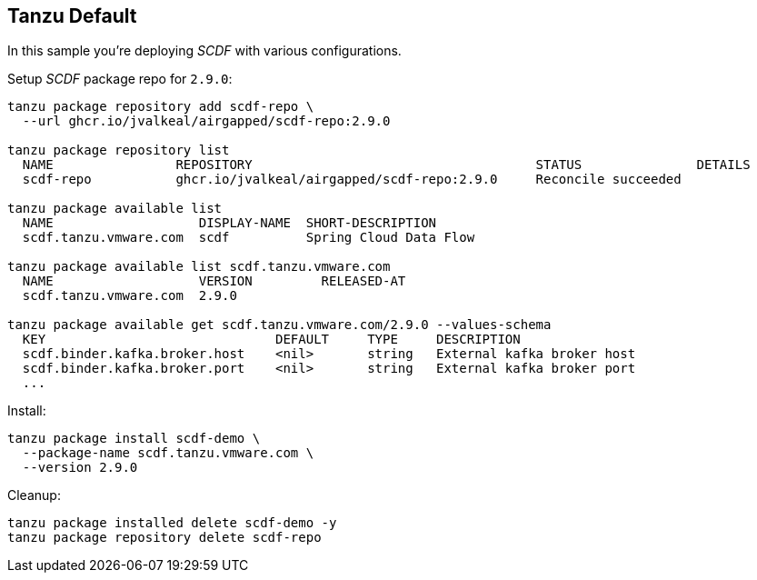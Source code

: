 ifdef::env-github[]
:tip-caption: :bulb:
:note-caption: :information_source:
:important-caption: :heavy_exclamation_mark:
:caution-caption: :fire:
:warning-caption: :warning:
endif::[]
ifndef::env-github[]
endif::[]

[[examples-tanzu-default]]
== Tanzu Default
In this sample you're deploying _SCDF_ with various configurations.

Setup _SCDF_ package repo for `2.9.0`:

[source, bash]
----
tanzu package repository add scdf-repo \
  --url ghcr.io/jvalkeal/airgapped/scdf-repo:2.9.0

tanzu package repository list
  NAME                REPOSITORY                                     STATUS               DETAILS
  scdf-repo           ghcr.io/jvalkeal/airgapped/scdf-repo:2.9.0     Reconcile succeeded

tanzu package available list
  NAME                   DISPLAY-NAME  SHORT-DESCRIPTION
  scdf.tanzu.vmware.com  scdf          Spring Cloud Data Flow

tanzu package available list scdf.tanzu.vmware.com
  NAME                   VERSION         RELEASED-AT
  scdf.tanzu.vmware.com  2.9.0

tanzu package available get scdf.tanzu.vmware.com/2.9.0 --values-schema
  KEY                              DEFAULT     TYPE     DESCRIPTION
  scdf.binder.kafka.broker.host    <nil>       string   External kafka broker host
  scdf.binder.kafka.broker.port    <nil>       string   External kafka broker port
  ...
----

Install:

[source, bash]
----
tanzu package install scdf-demo \
  --package-name scdf.tanzu.vmware.com \
  --version 2.9.0
----

Cleanup:

[source, bash]
----
tanzu package installed delete scdf-demo -y
tanzu package repository delete scdf-repo
----
